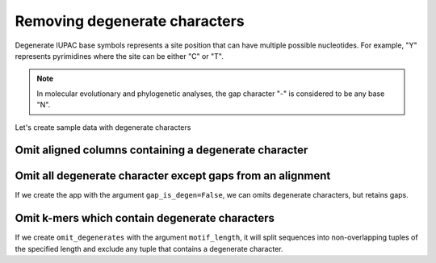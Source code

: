 Removing degenerate characters
------------------------------

Degenerate IUPAC base symbols represents a site position that can have multiple possible nucleotides. For example, "Y" represents pyrimidines where the site can be either "C" or "T".

.. note:: In molecular evolutionary and phylogenetic analyses, the gap character "-" is considered to be any base "N".

Let's create sample data with degenerate characters

.. jupyter-execute::
    :raises:

    from cogent3 import make_aligned_seqs

    aln = make_aligned_seqs({"s1": "ACGA-GACG", "s2": "GATGATGYT"}, moltype="dna")
    aln

Omit aligned columns containing a degenerate character
^^^^^^^^^^^^^^^^^^^^^^^^^^^^^^^^^^^^^^^^^^^^^^^^^^^^^^

.. jupyter-execute::
    :raises:

    from cogent3 import get_app

    omit_degens = get_app("omit_degenerates", moltype="dna")
    result = omit_degens(aln)
    result


Omit all degenerate character except gaps from an alignment
^^^^^^^^^^^^^^^^^^^^^^^^^^^^^^^^^^^^^^^^^^^^^^^^^^^^^^^^^^^

If we create the app with the argument ``gap_is_degen=False``, we can omits degenerate characters, but retains gaps. 

.. jupyter-execute::
    :raises:

    from cogent3 import get_app

    omit_degens_keep_gaps = get_app("omit_degenerates", moltype="dna", gap_is_degen=False)
    result = omit_degens_keep_gaps(aln)
    result

Omit k-mers which contain degenerate characters
^^^^^^^^^^^^^^^^^^^^^^^^^^^^^^^^^^^^^^^^^^^^^^^

If we create ``omit_degenerates`` with the argument ``motif_length``, it will split sequences into non-overlapping tuples of the specified length and exclude any tuple that contains a degenerate character. 

.. jupyter-execute::
    :raises:

    from cogent3 import get_app

    omit_degenerates_app = get_app("omit_degenerates", moltype="dna", motif_length=2)
    result = omit_degenerates_app(aln)

    result
